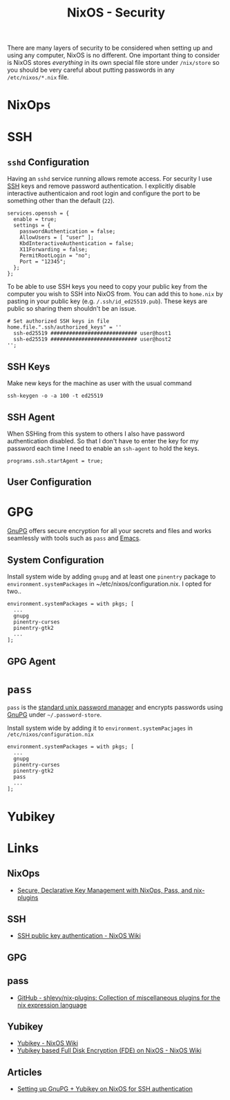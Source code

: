 :PROPERTIES:
:ID:       c345f901-5a1f-4868-b8bf-bc352554ee58
:mtime:    20241221211807 20241215211752 20241215084441
:ctime:    20241215084441
:END:
#+TITLE: NixOS - Security
#+FILETAGS: :nixos:linux:security:ssh:gpg:

There are many layers of security to be considered when setting up and using any computer, NixOS is no different. One
important thing to consider is NixOS stores /everything/ in its own special file store under ~/nix/store~ so you should
be very careful about putting passwords in any ~/etc/nixos/*.nix~ file.

* NixOps

* SSH

** ~sshd~ Configuration

Having an ~sshd~ service running allows remote access. For security I use [[id:ae1e9b97-feb0-4f1a-b804-b89edaf5a790][SSH]] keys and remove password
authentication. I explicitly disable interactive authenticaion and root login and configure the port to be something
other than the default (~22~).

#+begin_src
services.openssh = {
  enable = true;
  settings = {
    passwordAuthentication = false;
    AllowUsers = [ "user" ];
    KbdInteractiveAuthentication = false;
    X11Forwarding = false;
    PermitRootLogin = "no";
    Port = "12345";
  };
};
#+end_src


To be able to use SSH keys you need to copy your public key from the computer you wish to SSH into NixOS from. You can
add this to ~home.nix~ by pasting in your public key (e.g. ~/.ssh/id_ed25519.pub~). These keys are public so sharing
them shouldn't be an issue.

#+begin_src
  # Set authorized SSH keys in file
  home.file.".ssh/authorized_keys" = ''
    ssh-ed25519 ############################ user@host1
    ssh-ed25519 ############################ user@host2
  '';
#+end_src

** SSH Keys

Make new keys for the machine as user with the usual command

#+begin_src
ssh-keygen -o -a 100 -t ed25519
#+end_src

** SSH Agent

When SSHing from this system to others I also have password authentication disabled. So that I don't have to enter the
key for my password each time I need to enable an ~ssh-agent~ to hold the keys.

#+begin_src
programs.ssh.startAgent = true;
#+end_src

** User Configuration

* GPG

[[id:ce08bd82-0146-49cb-8a64-048ffe7210f2][GnuPG]] offers secure encryption for all your secrets and files and works seamlessly with tools such as ~pass~ and [[id:754f25a5-3429-4504-8a17-4efea1568eba][Emacs]].

** System Configuration

Install system wide by adding ~gnupg~ and at least one ~pinentry~ package to ~environment.systemPackages~ in
~/etc/nixos/configuration.nix. I opted for two..

#+begin_src
environment.systemPackages = with pkgs; [
  ...
  gnupg
  pinentry-curses
  pinentry-gtk2
  ...
];
#+end_src

** GPG Agent

* ~pass~

~pass~ is the [[https://www.passwordstore.org/][standard unix password manager]] and encrypts passwords using [[id:ce08bd82-0146-49cb-8a64-048ffe7210f2][GnuPG]] under ~~/.password-store~.

Install system wide by adding it to ~environment.systemPacjages~ in ~/etc/nixos/configuration.nix~

#+begin_src
environment.systemPackages = with pkgs; [
  ...
  gnupg
  pinentry-curses
  pinentry-gtk2
  pass
  ...
];
#+end_src

* Yubikey


* Links

** NixOps

+ [[https://elvishjerricco.github.io/2018/06/24/secure-declarative-key-management.html][Secure, Declarative Key Management with NixOps, Pass, and nix-plugins]]

** SSH

+ [[https://nixos.wiki/wiki/SSH_public_key_authentication][SSH public key authentication - NixOS Wiki]]

** GPG

** pass

+ [[https://github.com/shlevy/nix-plugins][GitHub - shlevy/nix-plugins: Collection of miscellaneous plugins for the nix expression language]]

** Yubikey

+ [[https://nixos.wiki/wiki/Yubikey][Yubikey - NixOS Wiki]]
+ [[https://nixos.wiki/wiki/Yubikey_based_Full_Disk_Encryption_(FDE)_on_NixOS][Yubikey based Full Disk Encryption (FDE) on NixOS - NixOS Wiki]]

** Articles

+ [[https://rzetterberg.github.io/yubikey-gpg-nixos.html][Setting up GnuPG + Yubikey on NixOS for SSH authentication]]
